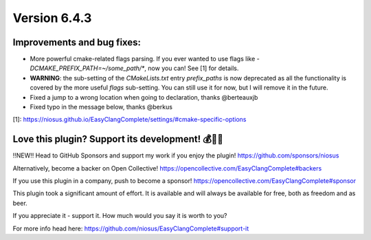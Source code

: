 Version 6.4.3
=============

Improvements and bug fixes:
---------------------------
- More powerful cmake-related flags parsing. If you ever wanted to use flags
  like `-DCMAKE_PREFIX_PATH=~/some_path/*`, now you can!
  See [1] for details.
- **WARNING**: the sub-setting of the `CMakeLists.txt` entry `prefix_paths`
  is now deprecated as all the functionality is covered by the more useful
  `flags` sub-setting. You can still use it for now, but I will remove it
  in the future.
- Fixed a jump to a wrong location when going to declaration, thanks @berteauxjb
- Fixed typo in the message below, thanks @berkus

[1]: https://niosus.github.io/EasyClangComplete/settings/#cmake-specific-options

Love this plugin? Support its development! 💰💸💶
-------------------------------------------------
‼️NEW‼️ Head to GitHub Sponsors and support my work if you enjoy the plugin!
https://github.com/sponsors/niosus

Alternatively, become a backer on Open Collective!
https://opencollective.com/EasyClangComplete#backers

If you use this plugin in a company, push to become a sponsor!
https://opencollective.com/EasyClangComplete#sponsor

This plugin took a significant amount of effort. It is available and will always
be available for free, both as freedom and as beer.

If you appreciate it - support it. How much would you say it is worth to you?

For more info head here:
https://github.com/niosus/EasyClangComplete#support-it
